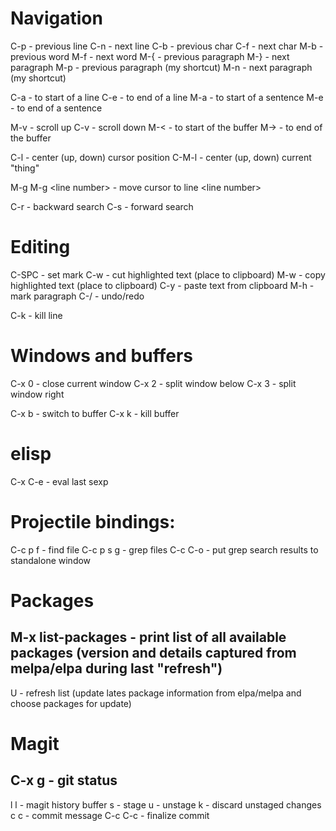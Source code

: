 * Navigation

C-p - previous line
C-n - next line
C-b - previous char
C-f - next char
M-b - previous word
M-f - next word
M-{ - previous paragraph
M-} - next paragraph
M-p - previous paragraph (my shortcut)
M-n - next paragraph (my shortcut)

C-a - to start of a line
C-e - to end of a line
M-a - to start of a sentence
M-e - to end of a sentence

M-v - scroll up
C-v - scroll down
M-< - to start of the buffer
M-> - to end of the buffer

C-l - center (up, down) cursor position
C-M-l - center (up, down) current "thing"

M-g M-g <line number> - move cursor to line <line number>

C-r - backward search
C-s - forward search


* Editing

C-SPC - set mark
C-w - cut highlighted text (place to clipboard)
M-w - copy highlighted text (place to clipboard)
C-y - paste text from clipboard
M-h - mark paragraph
C-/ - undo/redo

C-k - kill line


* Windows and buffers

C-x 0 - close current window
C-x 2 - split window below
C-x 3 - split window right

C-x b - switch to buffer
C-x k - kill buffer


* elisp

C-x C-e - eval last sexp


* Projectile bindings:

C-c p f - find file
C-c p s g - grep files
C-c C-o - put grep search results to standalone window


* Packages

** M-x list-packages - print list of all available packages (version and details captured from melpa/elpa during last "refresh")
U - refresh list (update lates package information from elpa/melpa and choose packages for update)


* Magit

** C-x g - git status
l l - magit history buffer
s - stage
u - unstage
k - discard unstaged changes
c c - commit message
C-c C-c - finalize commit

